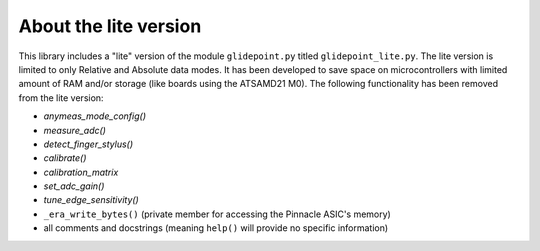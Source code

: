 
About the lite version
======================

This library includes a "lite" version of the module ``glidepoint.py`` titled ``glidepoint_lite.py``.
The lite version is limited to only Relative and Absolute data modes. It has been developed to
save space on microcontrollers with limited amount of RAM and/or storage (like boards using the
ATSAMD21 M0). The following functionality has been removed from the lite version:

* `anymeas_mode_config()`
* `measure_adc()`
* `detect_finger_stylus()`
* `calibrate()`
* `calibration_matrix`
* `set_adc_gain()`
* `tune_edge_sensitivity()`
* ``_era_write_bytes()`` (private member for accessing the Pinnacle ASIC's memory)
* all comments and docstrings (meaning ``help()`` will provide no specific information)
